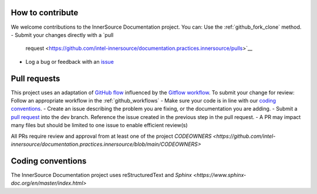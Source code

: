 .. contributing:

How to contribute
=================

We welcome contributions to the InnerSource Documentation project. You can:
Use the :ref:`github_fork_clone` method. 
-  Submit your changes directly with a `pull
   request <https://github.com/intel-innersource/documentation.practices.innersource/pulls>`__
-  Log a bug or feedback with an
   `issue <https://github.com/intel-innersource/documentation.practices.innersource/issues>`__

Pull requests
=============

This project uses an adaptation of `GitHub flow <https://docs.github.com/en/get-started/quickstart/github-flow>`__ influenced by the `Gitflow workflow <https://www.atlassian.com/git/tutorials/comparing-workflows/gitflow-workflow>`__. To submit your change for review:
Follow an appropriate workflow in the :ref:`github_workflows`
-  Make sure your code is in line with our `coding conventions <#coding-conventions>`__.
-  Create an issue describing the problem you are fixing, or the documentation you are adding.
-  Submit a `pull request <https://docs.github.com/en/free-pro-team@latest/github/collaborating-with-issues-and-pull-requests/creating-a-pull-request>`__ into the dev branch. Reference the issue created in the previous step in the pull request.
-  A PR may impact many files but should be limited to one issue to enable efficient review(s)

All PRs require review and approval from at least one of the project `CODEOWNERS <https://github.com/intel-innersource/documentation.practices.innersource/blob/main/CODEOWNERS>`

Coding conventions
==================

The InnerSource Documentation project uses reStructuredText and `Sphinx <https://www.sphinx-doc.org/en/master/index.html>`
